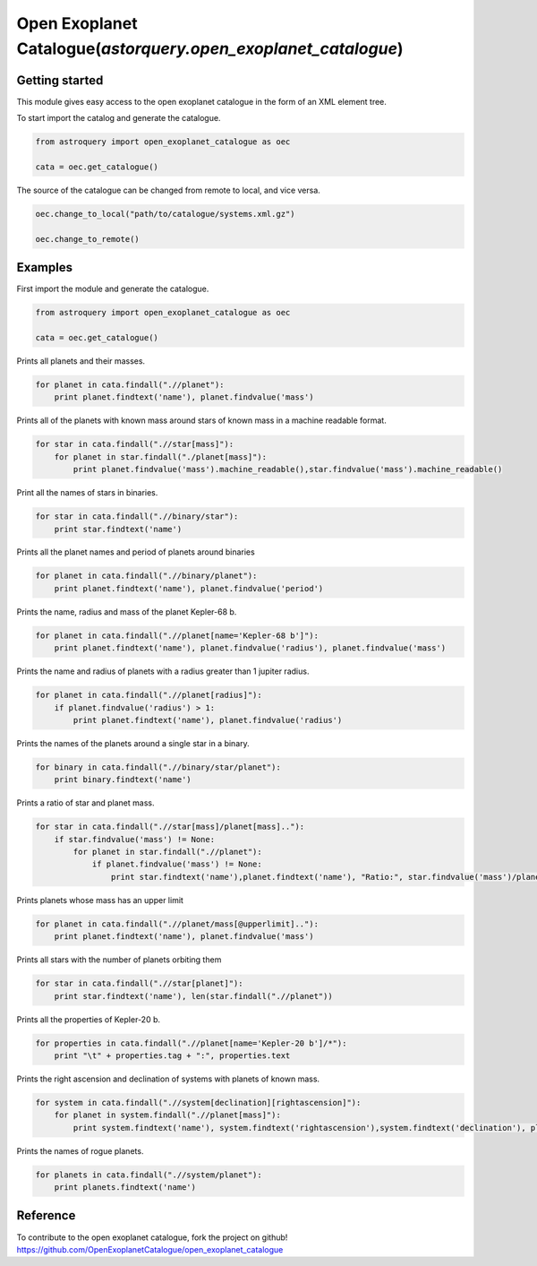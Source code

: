 .. _astroquery.simbad:

***************************************************************
Open Exoplanet Catalogue(`astorquery.open_exoplanet_catalogue`)
***************************************************************

Getting started
===============

This module gives easy access to the open exoplanet catalogue in the form of an XML element tree. 

To start import the catalog and generate the catalogue.

.. code-block:: python

        from astroquery import open_exoplanet_catalogue as oec

        cata = oec.get_catalogue()

The source of the catalogue can be changed from remote to local, and vice versa.

.. code-block:: python

        oec.change_to_local("path/to/catalogue/systems.xml.gz")

        oec.change_to_remote()


Examples
========

First import the module and generate the catalogue.

.. code-block:: python

        from astroquery import open_exoplanet_catalogue as oec

        cata = oec.get_catalogue()

Prints all planets and their masses.

.. code-block:: python

    for planet in cata.findall(".//planet"):
        print planet.findtext('name'), planet.findvalue('mass')

Prints all of the planets with known mass around stars of known mass in a machine readable format.

.. code-block:: python

    for star in cata.findall(".//star[mass]"):
        for planet in star.findall("./planet[mass]"):
            print planet.findvalue('mass').machine_readable(),star.findvalue('mass').machine_readable()

Print all the names of stars in binaries.
         
.. code-block:: python

    for star in cata.findall(".//binary/star"):
        print star.findtext('name')

Prints all the planet names and period of planets around binaries

.. code-block:: python

    for planet in cata.findall(".//binary/planet"):
        print planet.findtext('name'), planet.findvalue('period')

Prints the name, radius and mass of the planet Kepler-68 b. 

.. code-block:: python

    for planet in cata.findall(".//planet[name='Kepler-68 b']"):
        print planet.findtext('name'), planet.findvalue('radius'), planet.findvalue('mass')

Prints the name and radius of planets with a radius greater than 1 jupiter radius.

.. code-block:: python

    for planet in cata.findall(".//planet[radius]"):
        if planet.findvalue('radius') > 1:
            print planet.findtext('name'), planet.findvalue('radius')

Prints the names of the planets around a single star in a binary.

.. code-block:: python

    for binary in cata.findall(".//binary/star/planet"):
        print binary.findtext('name')

Prints a ratio of star and planet mass.

.. code-block:: python

    for star in cata.findall(".//star[mass]/planet[mass].."):
        if star.findvalue('mass') != None:
            for planet in star.findall(".//planet"):
                if planet.findvalue('mass') != None:
                    print star.findtext('name'),planet.findtext('name'), "Ratio:", star.findvalue('mass')/planet.findvalue('mass')

Prints planets whose mass has an upper limit

.. code-block:: python

    for planet in cata.findall(".//planet/mass[@upperlimit].."):
        print planet.findtext('name'), planet.findvalue('mass')

   
Prints all stars with the number of planets orbiting them

.. code-block:: python

    for star in cata.findall(".//star[planet]"):
        print star.findtext('name'), len(star.findall(".//planet"))

Prints all the properties of Kepler-20 b.

.. code-block:: python

    for properties in cata.findall(".//planet[name='Kepler-20 b']/*"):
        print "\t" + properties.tag + ":", properties.text
   
Prints the right ascension and declination of systems with planets of known mass.

.. code-block:: python

    for system in cata.findall(".//system[declination][rightascension]"):
        for planet in system.findall(".//planet[mass]"):
            print system.findtext('name'), system.findtext('rightascension'),system.findtext('declination'), planet.findvalue('mass')


Prints the names of rogue planets.

.. code-block:: python

    for planets in cata.findall(".//system/planet"):
        print planets.findtext('name')


Reference
=========
To contribute to the open exoplanet catalogue, fork the project on github!
https://github.com/OpenExoplanetCatalogue/open_exoplanet_catalogue




